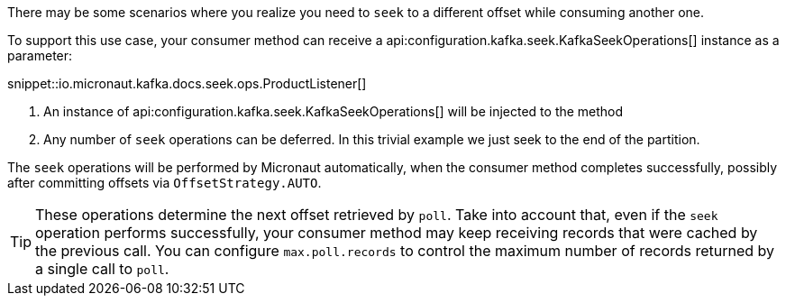 There may be some scenarios where you realize you need to `seek` to a different offset while consuming another one.

To support this use case, your consumer method can receive a api:configuration.kafka.seek.KafkaSeekOperations[] instance as a parameter:

snippet::io.micronaut.kafka.docs.seek.ops.ProductListener[]

<1> An instance of api:configuration.kafka.seek.KafkaSeekOperations[] will be injected to the method
<2> Any number of `seek` operations can be deferred. In this trivial example we just seek to the end of the partition.

The `seek` operations will be performed by Micronaut automatically, when the consumer method completes successfully, possibly after committing offsets via `OffsetStrategy.AUTO`.

TIP: These operations determine the next offset retrieved by `poll`. Take into account that, even if the `seek` operation performs successfully, your consumer method may keep receiving records that were cached by the previous call. You can configure `max.poll.records` to control the maximum number of records returned by a single call to `poll`.
